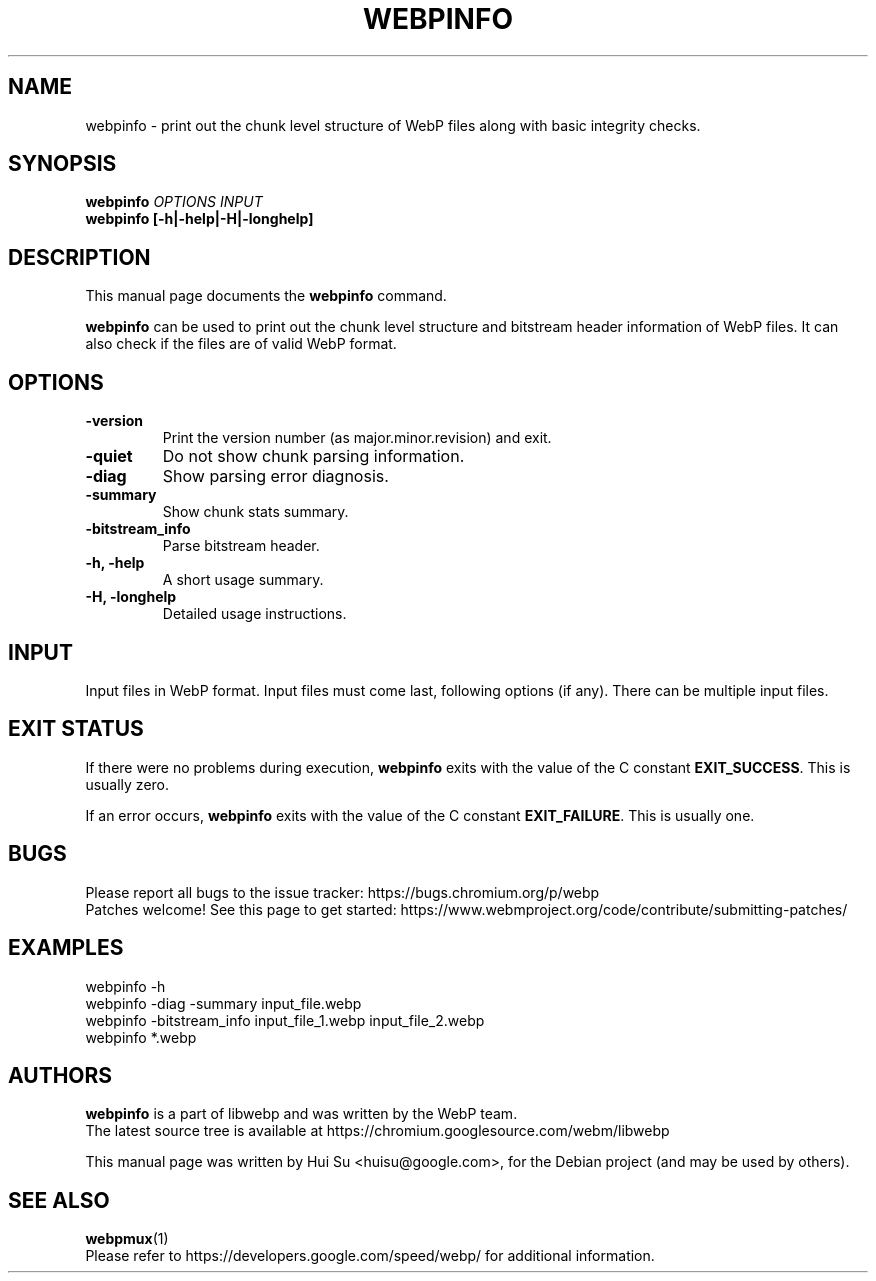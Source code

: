 .\"                                      Hey, EMACS: -*- nroff -*-
.TH WEBPINFO 1 "April 30, 2024"
.SH NAME
webpinfo \- print out the chunk level structure of WebP files
along with basic integrity checks.
.SH SYNOPSIS
.B webpinfo
.I OPTIONS
.I INPUT
.br
.B webpinfo [\-h|\-help|\-H|\-longhelp]
.br

.SH DESCRIPTION
This manual page documents the
.B webpinfo
command.
.PP
\fBwebpinfo\fP can be used to print out the chunk level structure and bitstream
header information of WebP files. It can also check if the files are of valid
WebP format.

.SH OPTIONS
.TP
.B \-version
Print the version number (as major.minor.revision) and exit.
.TP
.B \-quiet
Do not show chunk parsing information.
.TP
.B \-diag
Show parsing error diagnosis.
.TP
.B \-summary
Show chunk stats summary.
.TP
.BI \-bitstream_info
Parse bitstream header.
.TP
.B \-h, \-help
A short usage summary.
.TP
.B \-H, \-longhelp
Detailed usage instructions.

.SH INPUT
Input files in WebP format. Input files must come last, following
options (if any). There can be multiple input files.

.SH EXIT STATUS
If there were no problems during execution, \fBwebpinfo\fP exits with the value
of the C constant \fBEXIT_SUCCESS\fP. This is usually zero.
.PP
If an error occurs, \fBwebpinfo\fP exits with the value of the C constant
\fBEXIT_FAILURE\fP. This is usually one.

.SH BUGS
Please report all bugs to the issue tracker:
https://bugs.chromium.org/p/webp
.br
Patches welcome! See this page to get started:
https://www.webmproject.org/code/contribute/submitting\-patches/

.SH EXAMPLES
.br
webpinfo \-h
.br
webpinfo \-diag \-summary input_file.webp
.br
webpinfo \-bitstream_info input_file_1.webp input_file_2.webp
.br
webpinfo *.webp

.SH AUTHORS
\fBwebpinfo\fP is a part of libwebp and was written by the WebP team.
.br
The latest source tree is available at
https://chromium.googlesource.com/webm/libwebp
.PP
This manual page was written by Hui Su <huisu@google.com>,
for the Debian project (and may be used by others).

.SH SEE ALSO
.BR webpmux (1)
.br
Please refer to https://developers.google.com/speed/webp/ for additional
information.
